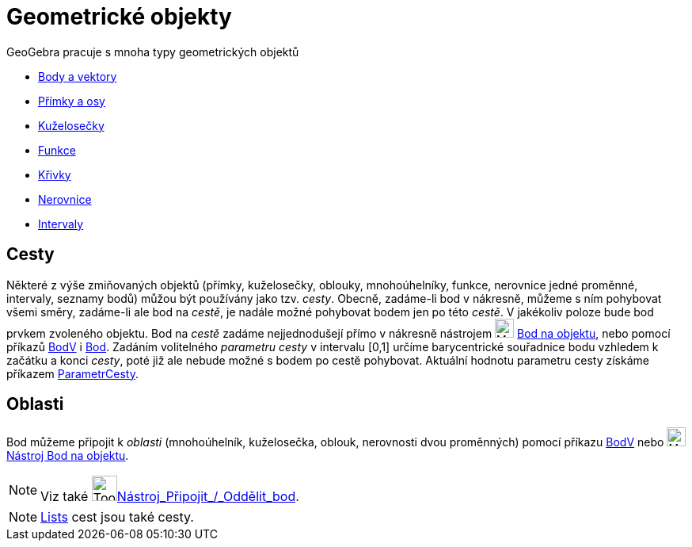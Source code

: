 = Geometrické objekty
:page-en: Geometric_Objects
ifdef::env-github[:imagesdir: /cs/modules/ROOT/assets/images]

GeoGebra pracuje s mnoha typy geometrických objektů

* xref:/Body_a_vektory.adoc[Body a vektory]
* xref:/Přímky_a_osy.adoc[Přímky a osy]
* xref:/Kuželosečky.adoc[Kuželosečky]
* xref:/Funkce.adoc[Funkce]
* xref:/Křivky.adoc[Křivky]
* xref:/Nerovnice.adoc[Nerovnice]
* xref:/Intervaly.adoc[Intervaly]

== Cesty

Některé z výše zmiňovaných objektů (přímky, kuželosečky, oblouky, mnohoúhelníky, funkce, nerovnice jedné proměnné,
intervaly, seznamy bodů) můžou být používány jako tzv. _cesty_. Obecně, zadáme-li  bod v nákresně, můžeme s ním pohybovat všemi směry, zadáme-li ale bod na _cestě_, je nadále možné pohybovat bodem jen po této _cestě_. V jakékoliv poloze bude bod prvkem zvoleného objektu. Bod na _cestě_ zadáme nejjednodušejí přímo v nákresně nástrojem
 image:24px-Mode_pointonobject.svg.png[Mode pointonobject.svg,width=24,height=24] xref:/tools/Bod_na_objektu.adoc[Bod na objektu], nebo pomocí příkazů xref:/commands/BodV.adoc[BodV] i 
xref:/commands/Bod.adoc[Bod]. Zadáním volitelného _parametru cesty_  v intervalu [0,1] určíme barycentrické souřadnice bodu vzhledem k začátku a konci _cesty_, poté již ale nebude možné s bodem po cestě pohybovat. Aktuální hodnotu parametru cesty
získáme příkazem xref:/commands/ParametrCesty.adoc[ParametrCesty].

== Oblasti

Bod můžeme připojit k _oblasti_ (mnohoúhelník, kuželosečka, oblouk, nerovnosti dvou proměnných) pomocí příkazu
xref:/commands/BodV.adoc[BodV] nebo image:24px-Mode_pointonobject.svg.png[Mode
pointonobject.svg,width=24,height=24] xref:/tools/Bod_na_objektu.adoc[Nástroj Bod na objektu].



[NOTE]
====

Viz také image:Tool_Attach_Detach_Point.gif[Tool Attach Detach
Point.gif,width=32,height=32]xref:/tools/Připojit_Oddělit_bod.adoc[Nástroj_Připojit_/_Oddělit_bod].

====

[NOTE]
====

xref:/s_index_php?title=Lists_action=edit_redlink=1.adoc[Lists] cest jsou také cesty.

====
